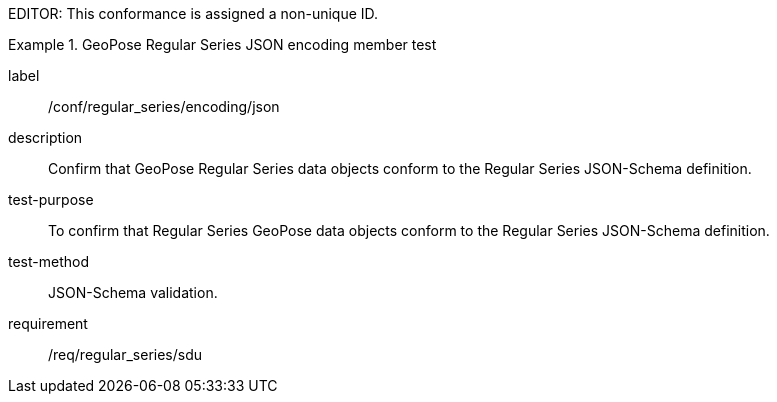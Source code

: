 
EDITOR: This conformance is assigned a non-unique ID.

[abstract_test]
.GeoPose Regular Series JSON encoding member test
====
[%metadata]
label:: /conf/regular_series/encoding/json
description:: Confirm that GeoPose Regular Series data objects conform to the Regular Series JSON-Schema definition.
test-purpose:: To confirm that Regular Series GeoPose data objects conform to the Regular Series JSON-Schema definition.
test-method:: JSON-Schema validation.
requirement:: /req/regular_series/sdu
====
